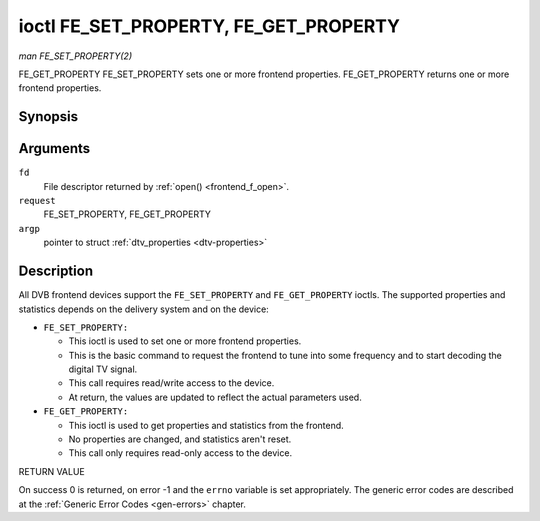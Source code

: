 .. -*- coding: utf-8; mode: rst -*-

.. _FE_GET_PROPERTY:

**************************************
ioctl FE_SET_PROPERTY, FE_GET_PROPERTY
**************************************

*man FE_SET_PROPERTY(2)*

FE_GET_PROPERTY
FE_SET_PROPERTY sets one or more frontend properties.
FE_GET_PROPERTY returns one or more frontend properties.


Synopsis
========

.. cpp:function:: int ioctl( int fd, int request, struct dtv_properties *argp )

Arguments
=========

``fd``
    File descriptor returned by :ref:`open() <frontend_f_open>`.

``request``
    FE_SET_PROPERTY, FE_GET_PROPERTY

``argp``
    pointer to struct :ref:`dtv_properties <dtv-properties>`


Description
===========

All DVB frontend devices support the ``FE_SET_PROPERTY`` and
``FE_GET_PROPERTY`` ioctls. The supported properties and statistics
depends on the delivery system and on the device:

-  ``FE_SET_PROPERTY:``

   -  This ioctl is used to set one or more frontend properties.

   -  This is the basic command to request the frontend to tune into
      some frequency and to start decoding the digital TV signal.

   -  This call requires read/write access to the device.

   -  At return, the values are updated to reflect the actual parameters
      used.

-  ``FE_GET_PROPERTY:``

   -  This ioctl is used to get properties and statistics from the
      frontend.

   -  No properties are changed, and statistics aren't reset.

   -  This call only requires read-only access to the device.

RETURN VALUE

On success 0 is returned, on error -1 and the ``errno`` variable is set
appropriately. The generic error codes are described at the
:ref:`Generic Error Codes <gen-errors>` chapter.


.. ------------------------------------------------------------------------------
.. This file was automatically converted from DocBook-XML with the dbxml
.. library (https://github.com/return42/sphkerneldoc). The origin XML comes
.. from the linux kernel, refer to:
..
.. * https://github.com/torvalds/linux/tree/master/Documentation/DocBook
.. ------------------------------------------------------------------------------

